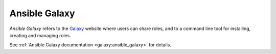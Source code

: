 
Ansible Galaxy
==============

*Ansible Galaxy* refers to the `Galaxy <https://galaxy.ansible.com>`_  website where users can share roles, and to a command line tool for installing,
creating and managing roles.

See :ref:`Ansible Galaxy documentation <galaxy:ansible_galaxy>` for details.
